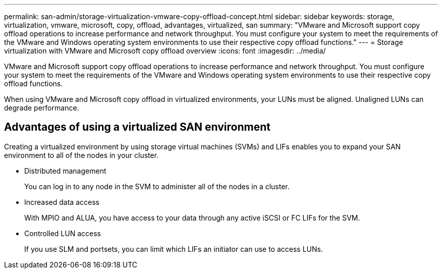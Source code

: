 ---
permalink: san-admin/storage-virtualization-vmware-copy-offload-concept.html
sidebar: sidebar
keywords: storage, virtualization, vmware, microsoft, copy, offload, advantages, virtualized, san
summary: "VMware and Microsoft support copy offload operations to increase performance and network throughput. You must configure your system to meet the requirements of the VMware and Windows operating system environments to use their respective copy offload functions."
---
= Storage virtualization with VMware and Microsoft copy offload overview
:icons: font
:imagesdir: ../media/

[.lead]
VMware and Microsoft support copy offload operations to increase performance and network throughput. You must configure your system to meet the requirements of the VMware and Windows operating system environments to use their respective copy offload functions.

When using VMware and Microsoft copy offload in virtualized environments, your LUNs must be aligned. Unaligned LUNs can degrade performance.

== Advantages of using a virtualized SAN environment

Creating a virtualized environment by using storage virtual machines (SVMs) and LIFs enables you to expand your SAN environment to all of the nodes in your cluster.

* Distributed management
+
You can log in to any node in the SVM to administer all of the nodes in a cluster.

* Increased data access
+
With MPIO and ALUA, you have access to your data through any active iSCSI or FC LIFs for the SVM.

* Controlled LUN access
+
If you use SLM and portsets, you can limit which LIFs an initiator can use to access LUNs.
